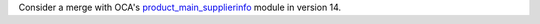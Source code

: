 Consider a merge with OCA's `product_main_supplierinfo <https://github.com/OCA/product-attribute/tree/14.0/product_main_supplierinfo>`_ module in version 14.
